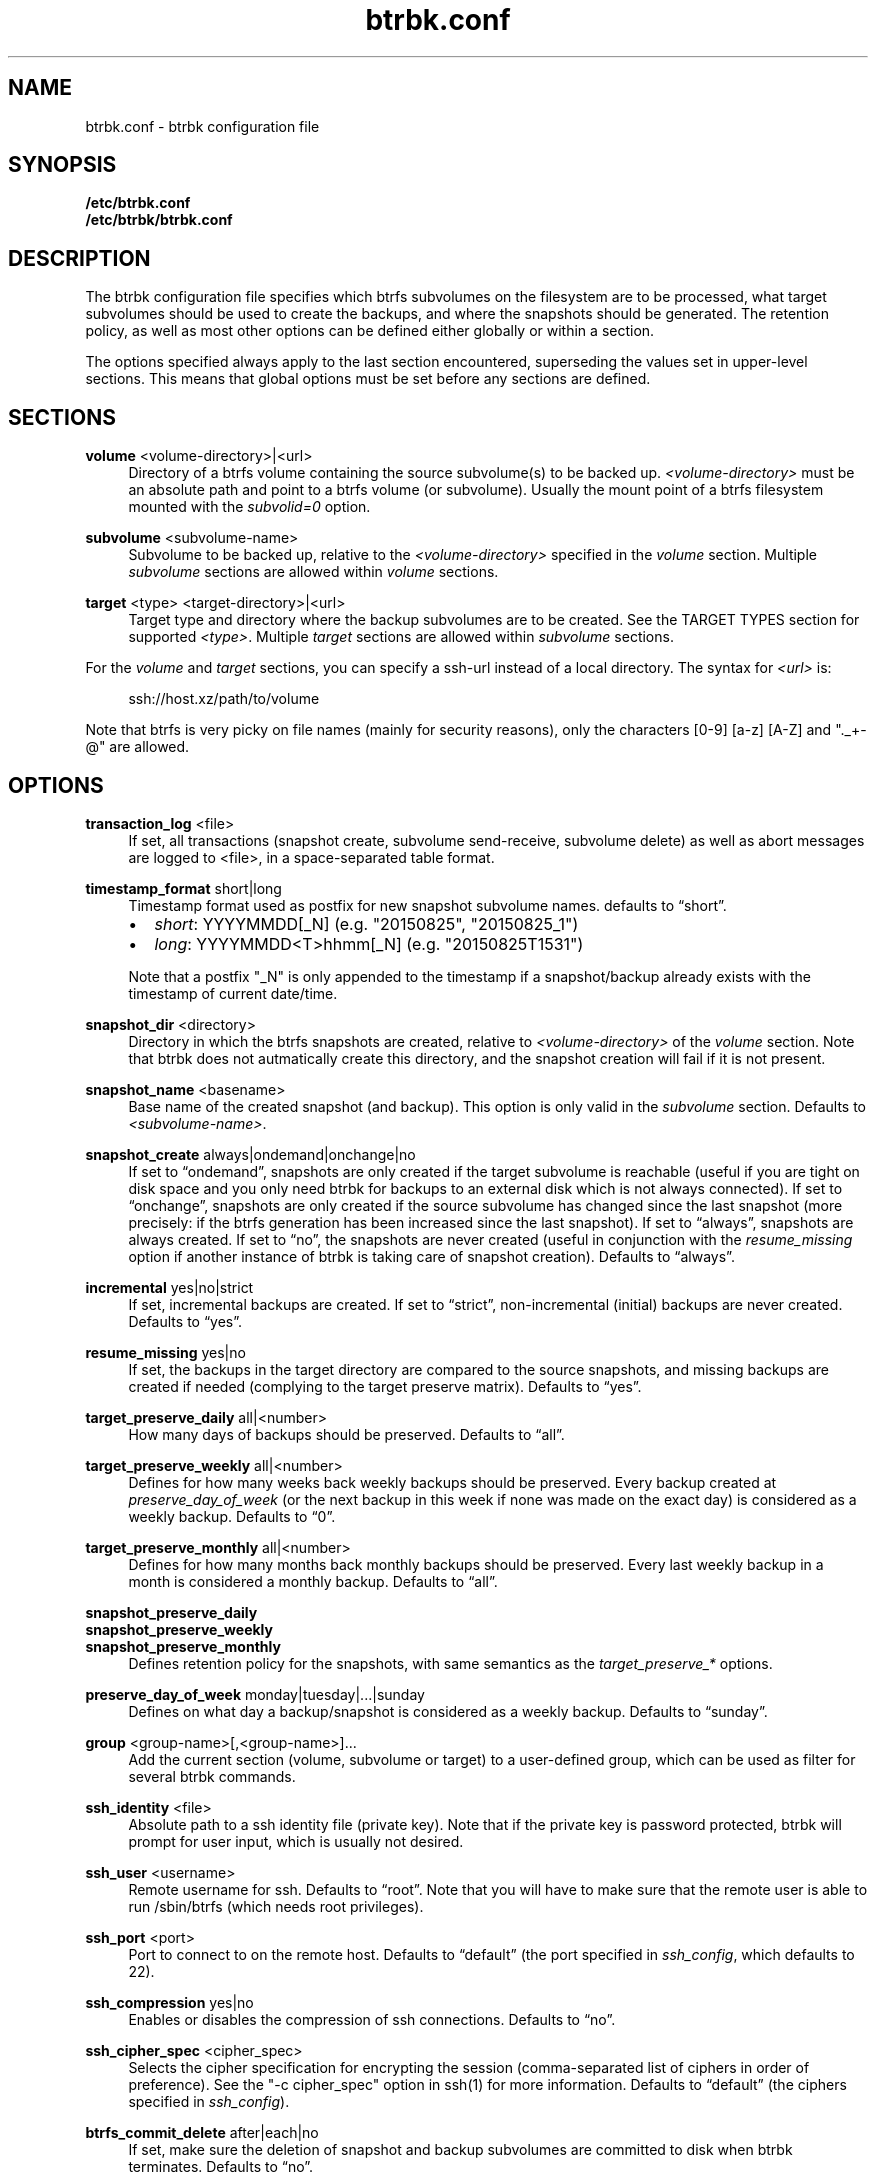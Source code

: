 .TH "btrbk.conf" "5" "2015-09-29" "btrbk v0.21.0-dev" ""
.\" disable hyphenation
.nh
.\" disable justification (adjust text to left margin only)
.ad l
.SH NAME
btrbk.conf \- btrbk configuration file
.SH SYNOPSIS
.B /etc/btrbk.conf
.br
.B /etc/btrbk/btrbk.conf
.SH DESCRIPTION
The btrbk configuration file specifies which btrfs subvolumes on the
filesystem are to be processed, what target subvolumes should be used
to create the backups, and where the snapshots should be
generated. The retention policy, as well as most other options can be
defined either globally or within a section.
.PP
The options specified always apply to the last section encountered,
superseding the values set in upper-level sections. This means that
global options must be set before any sections are defined.
.SH SECTIONS
.PP
\fBvolume\fR  <volume-directory>|<url>
.RS 4
Directory of a btrfs volume containing the source subvolume(s) to be
backed up. \fI<volume-directory>\fR must be an absolute path and point
to a btrfs volume (or subvolume). Usually the mount point of a btrfs
filesystem mounted with the \fIsubvolid=0\fR option.
.RE
.PP
\fBsubvolume\fR  <subvolume-name>
.RS 4
Subvolume to be backed up, relative to the \fI<volume-directory>\fR
specified in the \fIvolume\fR section. Multiple \fIsubvolume\fR
sections are allowed within \fIvolume\fR sections.
.RE
.PP
\fBtarget\fR  <type> <target-directory>|<url>
.RS 4
Target type and directory where the backup subvolumes are to be
created. See the TARGET TYPES section for supported
\fI<type>\fR. Multiple \fItarget\fR sections are allowed within
\fIsubvolume\fR sections.
.RE
.PP
For the \fIvolume\fR and \fItarget\fR sections, you can specify a
ssh-url instead of a local directory. The syntax for \fI<url>\fR is:
.PP
.RS 4
.nf
ssh://host.xz/path/to/volume
.fi
.RE
.PP
Note that btrfs is very picky on file names (mainly for security
reasons), only the characters [0-9] [a-z] [A-Z] and "._+-@" are
allowed.
.RE
.SH OPTIONS
.PP
\fBtransaction_log\fR  <file>
.RS 4
If set, all transactions (snapshot create, subvolume send-receive,
subvolume delete) as well as abort messages are logged to <file>, in a
space-separated table format.
.RE
.PP
\fBtimestamp_format\fR  short|long
.RS 4
Timestamp format used as postfix for new snapshot subvolume names.
defaults to \[lq]short\[rq].
.IP \[bu] 2
\fIshort\fR: YYYYMMDD[_N] (e.g. "20150825", "20150825_1")
.IP \[bu]
\fIlong\fR:  YYYYMMDD<T>hhmm[_N] (e.g. "20150825T1531")
.PP
Note that a postfix "_N" is only appended to the timestamp if a
snapshot/backup already exists with the timestamp of current
date/time.
.RE
.PP
\fBsnapshot_dir\fR  <directory>
.RS 4
Directory in which the btrfs snapshots are created, relative to
\fI<volume-directory>\fR of the \fIvolume\fR section. Note that btrbk
does not autmatically create this directory, and the snapshot creation
will fail if it is not present.
.RE
.PP
\fBsnapshot_name\fR <basename>
.RS 4
Base name of the created snapshot (and backup). This option is only
valid in the \fIsubvolume\fR section. Defaults to
\fI<subvolume-name>\fR.
.RE
.PP
\fBsnapshot_create\fR  always|ondemand|onchange|no
.RS 4
If set to \[lq]ondemand\[rq], snapshots are only created if the target
subvolume is reachable (useful if you are tight on disk space and you
only need btrbk for backups to an external disk which is not always
connected).  If set to \[lq]onchange\[rq], snapshots are only created
if the source subvolume has changed since the last snapshot (more
precisely: if the btrfs generation has been increased since the last
snapshot). If set to \[lq]always\[rq], snapshots are always
created. If set to \[lq]no\[rq], the snapshots are never created
(useful in conjunction with the \fIresume_missing\fR option if another
instance of btrbk is taking care of snapshot creation). Defaults to
\[lq]always\[rq].
.RE
.PP
\fBincremental\fR  yes|no|strict
.RS 4
If set, incremental backups are created. If set to \[lq]strict\[rq],
non-incremental (initial) backups are never created. Defaults to
\[lq]yes\[rq].
.RE
.PP
\fBresume_missing\fR  yes|no
.RS 4
If set, the backups in the target directory are compared to the source
snapshots, and missing backups are created if needed (complying to the
target preserve matrix). Defaults to \[lq]yes\[rq].
.RE
.PP
\fBtarget_preserve_daily\fR  all|<number>
.RS 4
How many days of backups should be preserved. Defaults to \[lq]all\[rq].
.RE
.PP
\fBtarget_preserve_weekly\fR  all|<number>
.RS 4
Defines for how many weeks back weekly backups should be
preserved. Every backup created at \fIpreserve_day_of_week\fR (or
the next backup in this week if none was made on the exact day) is
considered as a weekly backup. Defaults to \[lq]0\[rq].
.RE
.PP
\fBtarget_preserve_monthly\fR  all|<number>
.RS 4
Defines for how many months back monthly backups should be
preserved. Every last weekly backup in a month is considered a
monthly backup. Defaults to \[lq]all\[rq].
.RE
.PP
\fBsnapshot_preserve_daily\fR
.PD 0
.PP
\fBsnapshot_preserve_weekly\fR
.PP
\fBsnapshot_preserve_monthly\fR
.RS 4
Defines retention policy for the snapshots, with same semantics as the
\fItarget_preserve_*\fR options.
.RE
.PD
.PP
\fBpreserve_day_of_week\fR  monday|tuesday|...|sunday
.RS 4
Defines on what day a backup/snapshot is considered as a weekly
backup. Defaults to \[lq]sunday\[rq].
.RE
.PP
\fBgroup\fR  <group-name>[,<group-name>]...
.RS 4
Add the current section (volume, subvolume or target) to a
user-defined group, which can be used as filter for several btrbk
commands.
.RE
.PP
\fBssh_identity\fR  <file>
.RS 4
Absolute path to a ssh identity file (private key). Note that if the
private key is password protected, btrbk will prompt for user input,
which is usually not desired.
.RE
.PP
\fBssh_user\fR  <username>
.RS 4
Remote username for ssh. Defaults to \[lq]root\[rq]. Note that you will
have to make sure that the remote user is able to run /sbin/btrfs
(which needs root privileges).
.RE
.PP
\fBssh_port\fR  <port>
.RS 4
Port to connect to on the remote host. Defaults to \[lq]default\[rq]
(the port specified in \fIssh_config\fR, which defaults to 22).
.RE
.PP
\fBssh_compression\fR  yes|no
.RS 4
Enables or disables the compression of ssh connections. Defaults to
\[lq]no\[rq].
.RE
.PP
\fBssh_cipher_spec\fR  <cipher_spec>
.RS 4
Selects the cipher specification for encrypting the session
(comma-separated list of ciphers in order of preference). See the "-c
cipher_spec" option in ssh(1) for more information. Defaults to
\[lq]default\[rq] (the ciphers specified in \fIssh_config\fR).
.RE
.PP
\fBbtrfs_commit_delete\fR  after|each|no
.RS 4
If set, make sure the deletion of snapshot and backup subvolumes are
committed to disk when btrbk terminates. Defaults to \[lq]no\[rq].
.RE
.PP
\fBbtrfs_progs_compat\fR  yes|no \fI*experimental*\fR
.RS 4
Enable compatibility mode for btrfs-progs < 3.17 (\fIbtrfs
--version\fR). This option can be set either globally or within a
\fItarget\fR section.  If enabled, the latest common snapshots are
determined by subvolume names instead of \fIreceived_uuid\fR, which
can lead to false guesses if the snapshot or target subvolumes are
manipulated by hand (moved, deleted).
.RE
.PP
Lines that contain a hash character (#) in the first column are
treated as comments.
.SH TARGET TYPES
.PP
\fBsend-receive\fR
.RS 4
Backup to a btrfs filesystem, using "btrfs send/receive". This is the
recommended (standard) target type. The \fI<target-directory>\fR must
be an absolute path and point to a btrfs volume (or subvolume). See
btrfs-send(8), btrfs-receive(8).
.RE
.PP
\fBraw\fR  \fI*experimental*\fR
.RS 4
Backup to a raw (filesystem independent) file from the output of
btrfs-send(8), with optional compression and encryption.
.PP
Note that the target preserve mechanism is currently disabled for raw
backups (btrbk does not delete any raw files)!
.PP
Additional options for raw targets:
.PP
.RS 4
raw_target_compress  gzip|bzip2|xz|no
.PD 0
.PP
raw_target_encrypt  gpg|no
.PP
gpg_keyring  <file>
.PP
gpg_recipient  <name>
.RE
.PD
.PP
Target file name syntax:
.PP
.RS 4
<snapshot-name>--<received_uuid>[@<parent_uuid>].btrfs[.gz|.bz2|.xz][.gpg]
.RE
.PP
The <parent_uuid> is only set on \fIincremental\fR backups, and points
to the <received_uuid> of the previous backup in a incremental backup
chain. For \fIincremental\fR backups ("incremental yes"), please note
that:
.IP \[bu] 2
As soon as a single \fIincremental\fR backup file is lost or
corrupted, all later incremental backups become invalid, as there is
no common parent for the subsequent incremental images anymore. This
might be a good compromise for a vacation backup plan, but for the
long term make sure that a non-incremental backup is triggered from
time to time.
.IP \[bu]
There is currently no support for rotation of incremental backups: if
\fIincremental\fR is set, a full backup must be triggered manually
from time to time in order to be able to delete old backups.
.RE
.SH AVAILABILITY
Please refer to the btrbk project page
\fBhttp://www.digint.ch/btrbk/\fR for further
details.
.SH SEE ALSO
.BR btrbk (1)
.SH AUTHOR
Axel Burri <axel@tty0.ch>
